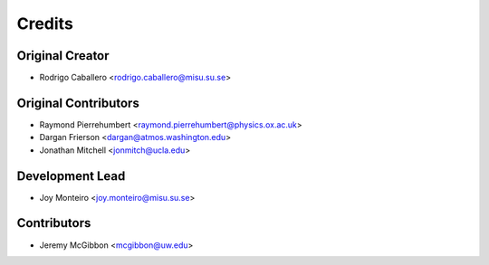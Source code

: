 =======
Credits
=======

Original Creator
----------------

* Rodrigo Caballero <rodrigo.caballero@misu.su.se>

Original Contributors
---------------------

* Raymond Pierrehumbert <raymond.pierrehumbert@physics.ox.ac.uk>
* Dargan Frierson <dargan@atmos.washington.edu>
* Jonathan Mitchell <jonmitch@ucla.edu>

Development Lead
----------------

* Joy Monteiro <joy.monteiro@misu.su.se>

Contributors
------------

* Jeremy McGibbon <mcgibbon@uw.edu>
